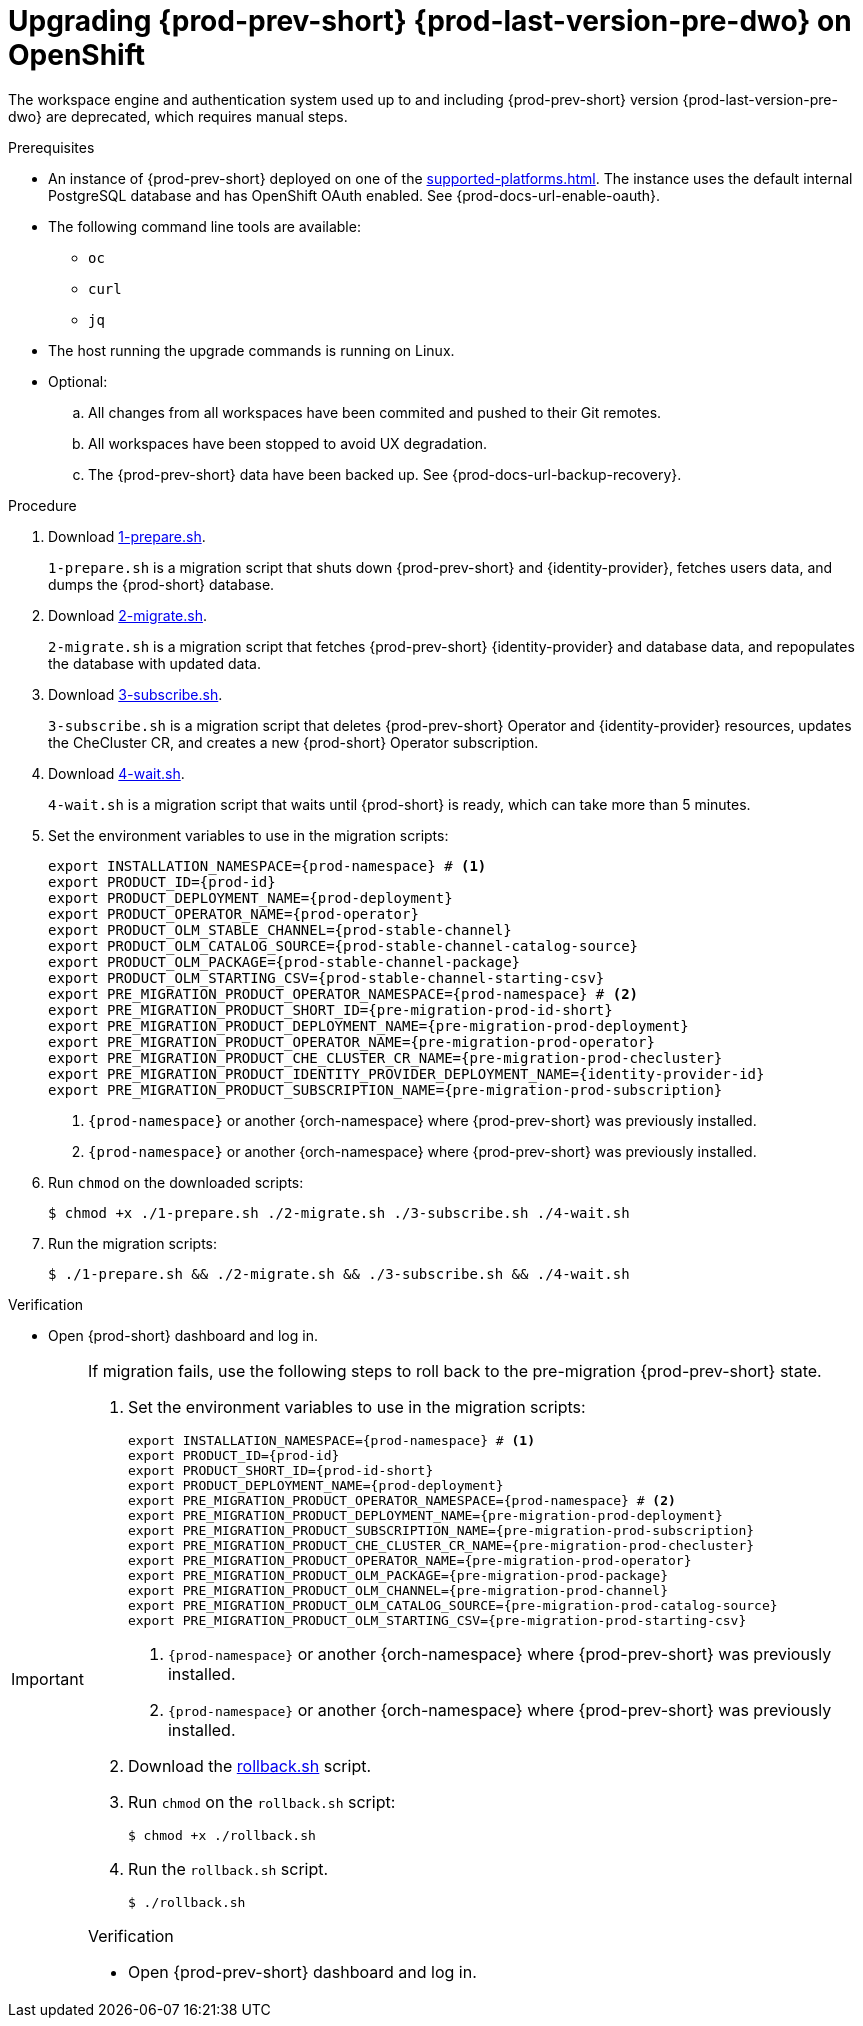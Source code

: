 :_content-type: PROCEDURE
:navtitle: Upgrading {prod-prev-short} {prod-last-version-pre-dwo} on OpenShift
:description: Upgrading {prod-prev-short} {prod-last-version-pre-dwo} on OpenShift
:keywords: administration-guide, migration, devworkspace
:page-aliases: 

[id="upgrading-{prod-prev-id-short}-{prod-last-version-pre-dwo}-on-openshift_{context}"]
= Upgrading {prod-prev-short} {prod-last-version-pre-dwo} on OpenShift

The workspace engine and authentication system used up to and including {prod-prev-short} version {prod-last-version-pre-dwo} are deprecated, which requires manual steps.

.Prerequisites

* An instance of {prod-prev-short} deployed on one of the xref:supported-platforms.adoc[]. The instance uses the default internal PostgreSQL database and has OpenShift OAuth enabled. See {prod-docs-url-enable-oauth}.
* The following command line tools are available:
** `oc`
** `curl`
** `jq`
* The host running the upgrade commands is running on Linux.
* Optional:
.. All changes from all workspaces have been commited and pushed to their Git remotes.
.. All workspaces have been stopped to avoid UX degradation.
.. The {prod-prev-short} data have been backed up. See {prod-docs-url-backup-recovery}.

.Procedure

. Download xref:attachment$migration/1-prepare.sh[1-prepare.sh].
+
`1-prepare.sh` is a migration script that shuts down {prod-prev-short} and {identity-provider}, fetches users data, and dumps the {prod-short} database.

. Download xref:attachment$migration/2-migrate.sh[2-migrate.sh].
+
`2-migrate.sh` is a migration script that fetches {prod-prev-short} {identity-provider} and database data, and repopulates the database with updated data.

. Download xref:attachment$migration/3-subscribe.sh[3-subscribe.sh].
+
`3-subscribe.sh` is a migration script that deletes {prod-prev-short} Operator and {identity-provider} resources, updates the CheCluster CR, and creates a new {prod-short} Operator subscription.

. Download xref:attachment$migration/4-wait.sh[4-wait.sh].
+
`4-wait.sh` is a migration script that waits until {prod-short} is ready, which can take more than 5 minutes.

. Set the environment variables to use in the migration scripts:
+
[source,bash,subs="+attributes"]
----
export INSTALLATION_NAMESPACE={prod-namespace} # <1>
export PRODUCT_ID={prod-id}
export PRODUCT_DEPLOYMENT_NAME={prod-deployment}
export PRODUCT_OPERATOR_NAME={prod-operator}
export PRODUCT_OLM_STABLE_CHANNEL={prod-stable-channel}
export PRODUCT_OLM_CATALOG_SOURCE={prod-stable-channel-catalog-source}
export PRODUCT_OLM_PACKAGE={prod-stable-channel-package}
export PRODUCT_OLM_STARTING_CSV={prod-stable-channel-starting-csv}
export PRE_MIGRATION_PRODUCT_OPERATOR_NAMESPACE={prod-namespace} # <2>
export PRE_MIGRATION_PRODUCT_SHORT_ID={pre-migration-prod-id-short}
export PRE_MIGRATION_PRODUCT_DEPLOYMENT_NAME={pre-migration-prod-deployment}
export PRE_MIGRATION_PRODUCT_OPERATOR_NAME={pre-migration-prod-operator}
export PRE_MIGRATION_PRODUCT_CHE_CLUSTER_CR_NAME={pre-migration-prod-checluster}
export PRE_MIGRATION_PRODUCT_IDENTITY_PROVIDER_DEPLOYMENT_NAME={identity-provider-id}
export PRE_MIGRATION_PRODUCT_SUBSCRIPTION_NAME={pre-migration-prod-subscription}
----
<1> `{prod-namespace}` or another {orch-namespace} where {prod-prev-short} was previously installed.
<2> `{prod-namespace}` or another {orch-namespace} where {prod-prev-short} was previously installed.

. Run `chmod` on the downloaded scripts:
+
[source,terminal]
----
$ chmod +x ./1-prepare.sh ./2-migrate.sh ./3-subscribe.sh ./4-wait.sh
----

. Run the migration scripts:
+
[source,terminal]
----
$ ./1-prepare.sh && ./2-migrate.sh && ./3-subscribe.sh && ./4-wait.sh
----

.Verification

* Open {prod-short} dashboard and log in.

[IMPORTANT]
====
If migration fails, use the following steps to roll back to the pre-migration {prod-prev-short} state.

. Set the environment variables to use in the migration scripts:
+
[source,bash,subs="+attributes"]
----
export INSTALLATION_NAMESPACE={prod-namespace} # <1>
export PRODUCT_ID={prod-id}
export PRODUCT_SHORT_ID={prod-id-short}
export PRODUCT_DEPLOYMENT_NAME={prod-deployment}
export PRE_MIGRATION_PRODUCT_OPERATOR_NAMESPACE={prod-namespace} # <2>
export PRE_MIGRATION_PRODUCT_DEPLOYMENT_NAME={pre-migration-prod-deployment}
export PRE_MIGRATION_PRODUCT_SUBSCRIPTION_NAME={pre-migration-prod-subscription}
export PRE_MIGRATION_PRODUCT_CHE_CLUSTER_CR_NAME={pre-migration-prod-checluster}
export PRE_MIGRATION_PRODUCT_OPERATOR_NAME={pre-migration-prod-operator}
export PRE_MIGRATION_PRODUCT_OLM_PACKAGE={pre-migration-prod-package}
export PRE_MIGRATION_PRODUCT_OLM_CHANNEL={pre-migration-prod-channel}
export PRE_MIGRATION_PRODUCT_OLM_CATALOG_SOURCE={pre-migration-prod-catalog-source}
export PRE_MIGRATION_PRODUCT_OLM_STARTING_CSV={pre-migration-prod-starting-csv}
----
<1> `{prod-namespace}` or another {orch-namespace} where {prod-prev-short} was previously installed.
<2> `{prod-namespace}` or another {orch-namespace} where {prod-prev-short} was previously installed.

. Download the xref:attachment$migration/rollback.sh[rollback.sh] script.

. Run `chmod` on the `rollback.sh` script:
+
[source,terminal]
----
$ chmod +x ./rollback.sh
----

. Run the `rollback.sh` script.
+
[source,terminal]
----
$ ./rollback.sh
----


.Verification

* Open {prod-prev-short} dashboard and log in.

====
